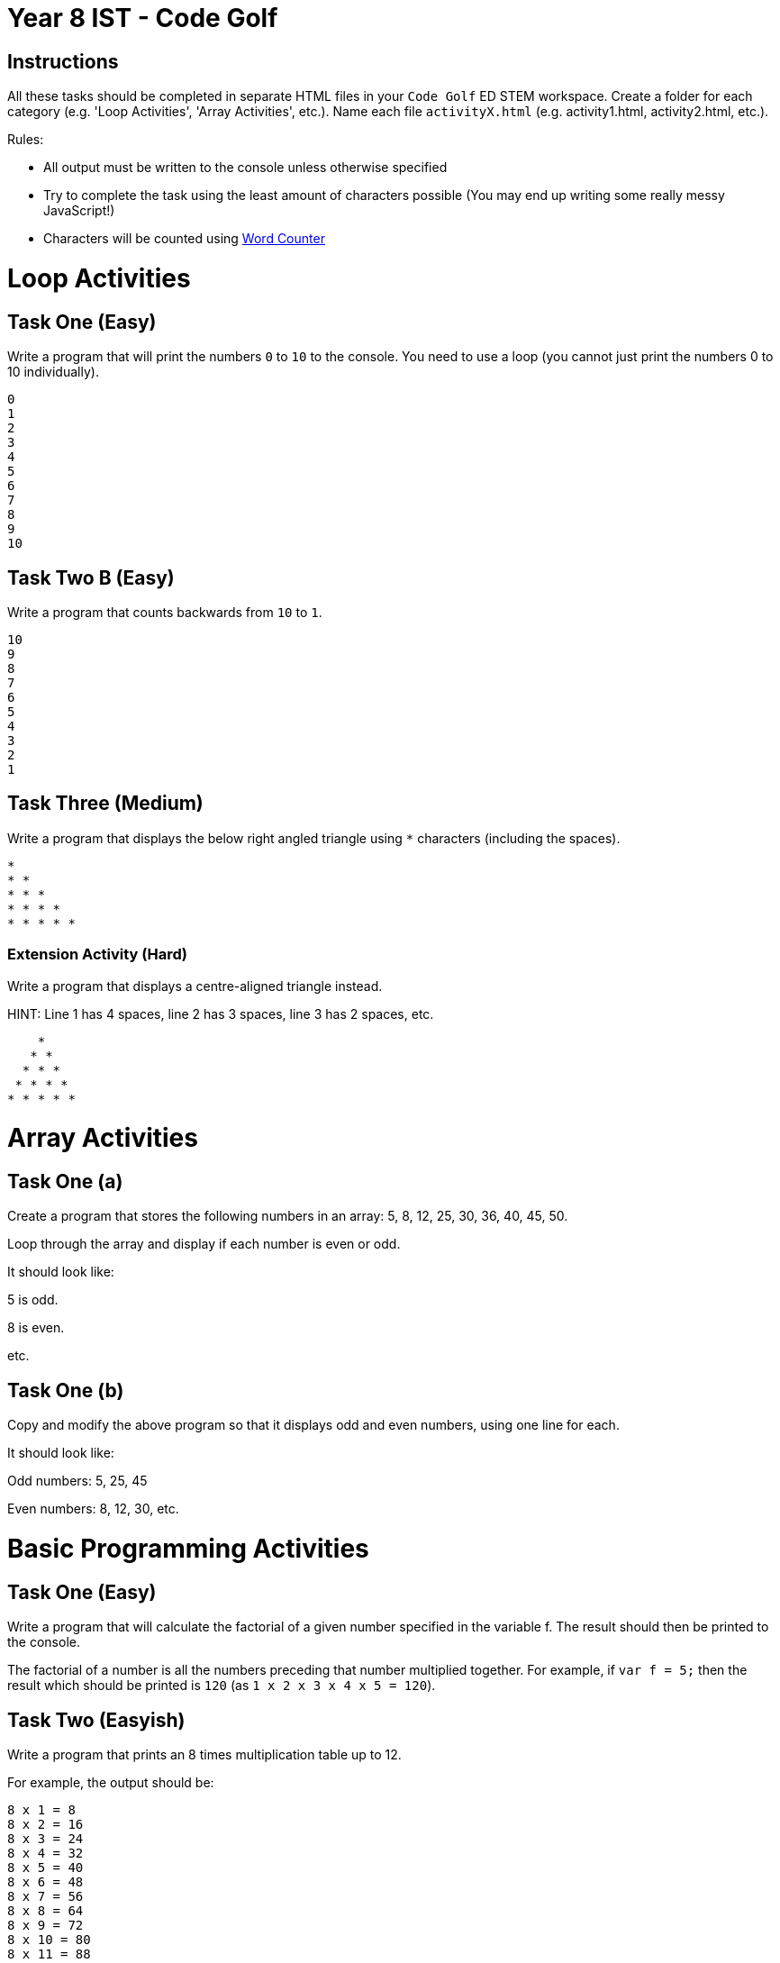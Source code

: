 :page-layout: standard
:page-title: Year 8 IST - Code Golf
:icons: font

= Year 8 IST - Code Golf =

== Instructions ==

All these tasks should be completed in separate HTML files in your `Code Golf` ED STEM workspace. Create a folder for each category (e.g. 'Loop Activities', 'Array Activities', etc.). Name each file `activityX.html` (e.g. activity1.html, activity2.html, etc.).

Rules:

* All output must be written to the console unless otherwise specified
* Try to complete the task using the least amount of characters possible (You may end up writing some really messy JavaScript!)
* Characters will be counted using https://wordcounter.net/[Word Counter^]

= Loop Activities

== Task One (Easy) ==

Write a program that will print the numbers `0` to `10` to the console. You need to use a loop (you cannot just print the numbers 0 to 10 individually).

....
0
1
2
3
4
5
6
7
8
9
10
....

== Task Two B (Easy) ==

Write a program that counts backwards from `10` to `1`.

....
10
9
8
7
6
5
4
3
2
1
....

== Task Three (Medium) ==

Write a program that displays the below right angled triangle using `*` characters (including the spaces).

....
*
* *
* * *
* * * *
* * * * *
....

=== Extension Activity (Hard) ===

Write a program that displays a centre-aligned triangle instead. 

HINT: Line 1 has 4 spaces, line 2 has 3 spaces, line 3 has 2 spaces, etc. 
....
    *
   * *
  * * *
 * * * *
* * * * *
....

= Array Activities

== Task One (a) ==

Create a program that stores the following numbers in an array: 5, 8, 12, 25, 30, 36, 40, 45, 50.

Loop through the array and display if each number is even or odd.

It should look like:

5 is odd.

8 is even.

etc.

== Task One (b) ==

Copy and modify the above program so that it displays odd and even numbers, using one line for each.

It should look like:

Odd numbers: 5, 25, 45

Even numbers: 8, 12, 30, etc.

= Basic Programming Activities

== Task One (Easy) ==

Write a program that will calculate the factorial of a given number specified in the variable f. The result should then be printed to the console.

The factorial of a number is all the numbers preceding that number multiplied together. For example, if `var f = 5;` then the result which should be printed is `120` (as `1 x 2 x 3 x 4 x 5 = 120`).

== Task Two (Easyish) ==

Write a program that prints an 8 times multiplication table up to 12.

For example, the output should be:

....
8 x 1 = 8
8 x 2 = 16
8 x 3 = 24
8 x 4 = 32
8 x 5 = 40
8 x 6 = 48
8 x 7 = 56
8 x 8 = 64
8 x 9 = 72
8 x 10 = 80
8 x 11 = 88
8 x 12 = 96
....

Your program needs to generate the times table, just not print out each pre-written line!

== Task Two A (Easyish) ==

Write a program that prints the numbers from 1 to 100. But for multiples of three print "Fizz" instead of the number and for the multiples of five print "Buzz". For numbers which are multiples of both three and five print "FizzBuzz".

= Array and String Activities

== Task One ==

Your program stores a string in a variable `s`. You need to write code which will then determine the number of words in the string.

To calculate the score for Code Golf, `s` should be set to `how many words are in this string`. 

You should display the result in this format:

`There are 7 words in this string.`

== Task Two ==

Your program stores a string in a variable `s`. You need to write code which will then determine the longest word in the string.

To calculate the score for Code Golf, `s` should be set to `what is the longest word in this string`.

You should display the result in this format: 

`longest is the longest word in this string.` 

== Task Three ==

Your program stores a word in a variable `w`. You need to write code which will then determine whether the word is the same forward and backwards (i.e. it's a palindrome).

For example, if `w` is `Hannah` then the output would be `Hannah is a palindrome`, as Hannah is a palindrome (make sure you make your program case insensitive!).

To calculate the score for Code Golf, `w` should be set to either `Hannah` or `George`.

You should display the result in this format:

`Hannah is a palindrome` OR `George is not a palindrome`

== Task Five ==

Your program stores a string in a variable `s`. You need to write code which will swap the case of each letter and then print a new string with the swapped case.

For example, if `input` is `Hello, this is a string` then the output would be `hELLO, THIS IS A STRING`.

To calculate the score for Code Golf, `w` should be set to `Everything is AWESOME!`.
